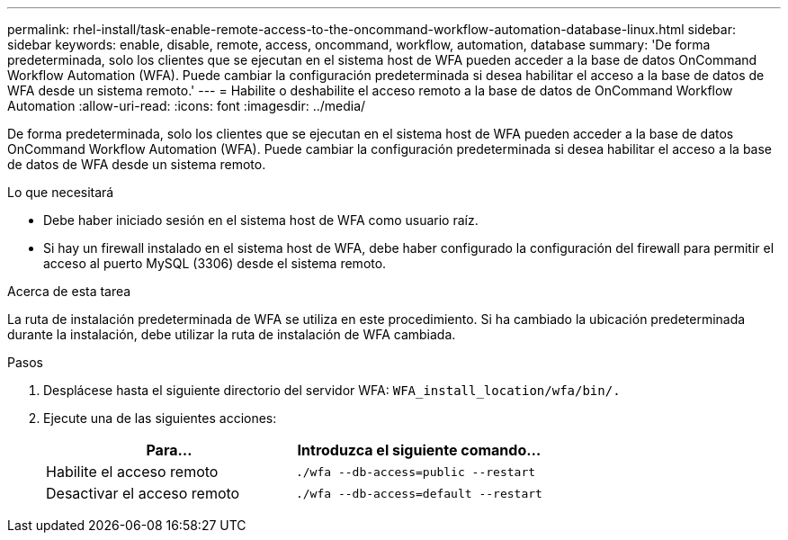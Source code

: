 ---
permalink: rhel-install/task-enable-remote-access-to-the-oncommand-workflow-automation-database-linux.html 
sidebar: sidebar 
keywords: enable, disable, remote, access, oncommand, workflow, automation, database 
summary: 'De forma predeterminada, solo los clientes que se ejecutan en el sistema host de WFA pueden acceder a la base de datos OnCommand Workflow Automation (WFA). Puede cambiar la configuración predeterminada si desea habilitar el acceso a la base de datos de WFA desde un sistema remoto.' 
---
= Habilite o deshabilite el acceso remoto a la base de datos de OnCommand Workflow Automation
:allow-uri-read: 
:icons: font
:imagesdir: ../media/


[role="lead"]
De forma predeterminada, solo los clientes que se ejecutan en el sistema host de WFA pueden acceder a la base de datos OnCommand Workflow Automation (WFA). Puede cambiar la configuración predeterminada si desea habilitar el acceso a la base de datos de WFA desde un sistema remoto.

.Lo que necesitará
* Debe haber iniciado sesión en el sistema host de WFA como usuario raíz.
* Si hay un firewall instalado en el sistema host de WFA, debe haber configurado la configuración del firewall para permitir el acceso al puerto MySQL (3306) desde el sistema remoto.


.Acerca de esta tarea
La ruta de instalación predeterminada de WFA se utiliza en este procedimiento. Si ha cambiado la ubicación predeterminada durante la instalación, debe utilizar la ruta de instalación de WFA cambiada.

.Pasos
. Desplácese hasta el siguiente directorio del servidor WFA: `WFA_install_location/wfa/bin/.`
. Ejecute una de las siguientes acciones:
+
[cols="2*"]
|===
| Para... | Introduzca el siguiente comando... 


 a| 
Habilite el acceso remoto
 a| 
`./wfa --db-access=public --restart`



 a| 
Desactivar el acceso remoto
 a| 
`./wfa --db-access=default --restart`

|===

